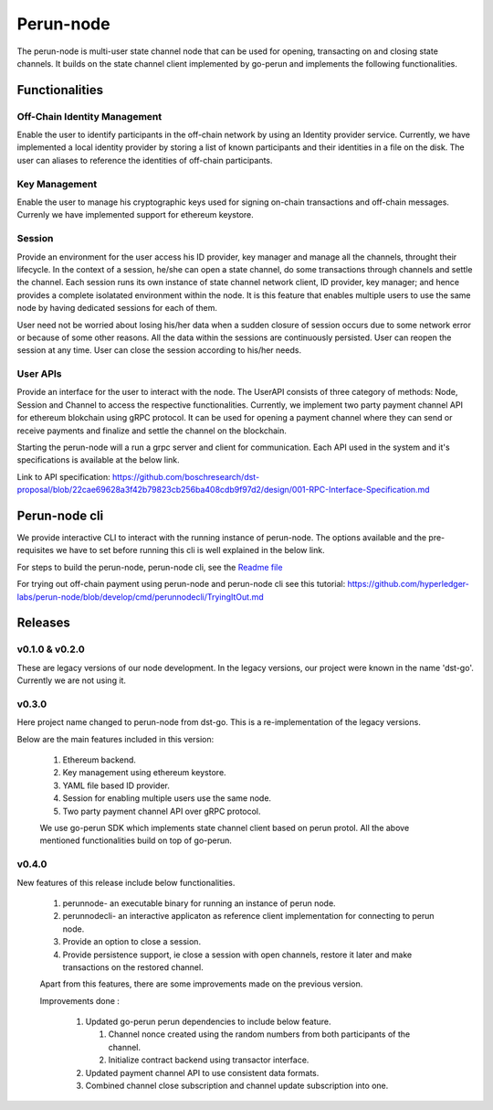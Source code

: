 .. SPDX-FileCopyrightText: 2020 Hyperledger
   SPDX-License-Identifier: CC-BY-4.0

Perun-node
===========

The perun-node is multi-user state channel node that can be used for opening,
transacting on and closing state channels. It builds on the state channel
client implemented by go-perun and implements the following functionalities.

Functionalities
---------------

Off-Chain Identity Management
`````````````````````````````
Enable the user to identify participants in the off-chain network by using an
Identity provider service. Currently, we have implemented a local identity
provider by storing a list of known participants and their identities in a file
on the disk. The user can aliases to reference the identities of off-chain
participants.

Key Management
``````````````
Enable the user to manage his cryptographic keys used for signing on-chain
transactions and off-chain messages. Currenly we have implemented support for
ethereum keystore.

Session
````````
Provide an environment for the user access his ID provider, key manager and
manage all the channels, throught their lifecycle. In the context of a session,
he/she can open a state channel, do some transactions through channels and
settle the channel. Each session runs its own instance of state channel network
client, ID provider, key manager; and hence provides a complete isolatated
environment within the node. It is this feature that enables multiple users to
use the same node by having dedicated sessions for each of them.

User need not be worried about losing his/her data when a sudden closure of
session occurs due to some network error or because of some other reasons.  All
the data within the sessions are continuously persisted. User can reopen the
session at any time. User can close the session according to his/her needs. 

User APIs
``````````
Provide an interface for the user to interact with the node. The UserAPI
consists of three category of methods: Node, Session and Channel to access the
respective functionalities. Currently, we implement two party payment channel
API for ethereum blokchain using gRPC protocol. It can be used for opening a
payment channel where they can send or receive payments and finalize and settle
the channel on the blockchain.

Starting the perun-node will a run a grpc server and client for communication.
Each API used in the system and it's specifications is available at the below
link.

Link to API specification: https://github.com/boschresearch/dst-proposal/blob/22cae69628a3f42b79823cb256ba408cdb9f97d2/design/001-RPC-Interface-Specification.md

Perun-node cli
--------------
We provide interactive CLI to interact with the running instance of perun-node. The options available and the pre-requisites we have to set before running this cli is well explained in the below link.

For steps to build the perun-node, perun-node cli, see the `Readme file <https://perun.network/>`_

For trying out off-chain payment using perun-node and perun-node cli see this tutorial: https://github.com/hyperledger-labs/perun-node/blob/develop/cmd/perunnodecli/TryingItOut.md

Releases
--------

v0.1.0 & v0.2.0
````````````````
These are legacy versions of our node development. In the legacy versions, our project were known in the name 'dst-go'. Currently we are not using it.

v0.3.0
``````
Here project name changed to perun-node from dst-go. This is a re-implementation of the legacy versions. 

Below are the main features included in this version:

   1. Ethereum backend.

   2. Key management using ethereum keystore.

   3. YAML file based ID provider.

   4. Session for enabling multiple users use the same node.

   5. Two party payment channel API over gRPC protocol.

   We use go-perun SDK which implements state channel client based on perun protol. All the above mentioned functionalities build on top of go-perun.

v0.4.0
``````
New features of this release include below functionalities.

   1. perunnode- an executable binary for running an instance of perun node.
   
   2. perunnodecli- an interactive applicaton as reference client implementation for connecting to perun node.

   3. Provide an option to close a session.

   4. Provide persistence support, ie close a session with open channels,  restore it later and make transactions on the restored channel.

   Apart from this features, there are some improvements made on the previous version.

   Improvements done :

      1. Updated go-perun perun dependencies to include below feature.

         1. Channel nonce created using the random numbers from both participants of the channel.

         2. Initialize contract backend using transactor interface.

      2. Updated payment channel API to use consistent data formats.

      3. Combined channel close subscription and channel update subscription into one.

